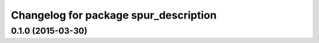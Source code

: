 ^^^^^^^^^^^^^^^^^^^^^^^^^^^^^^^^^^^^^^
Changelog for package spur_description
^^^^^^^^^^^^^^^^^^^^^^^^^^^^^^^^^^^^^^

0.1.0 (2015-03-30)
------------------

